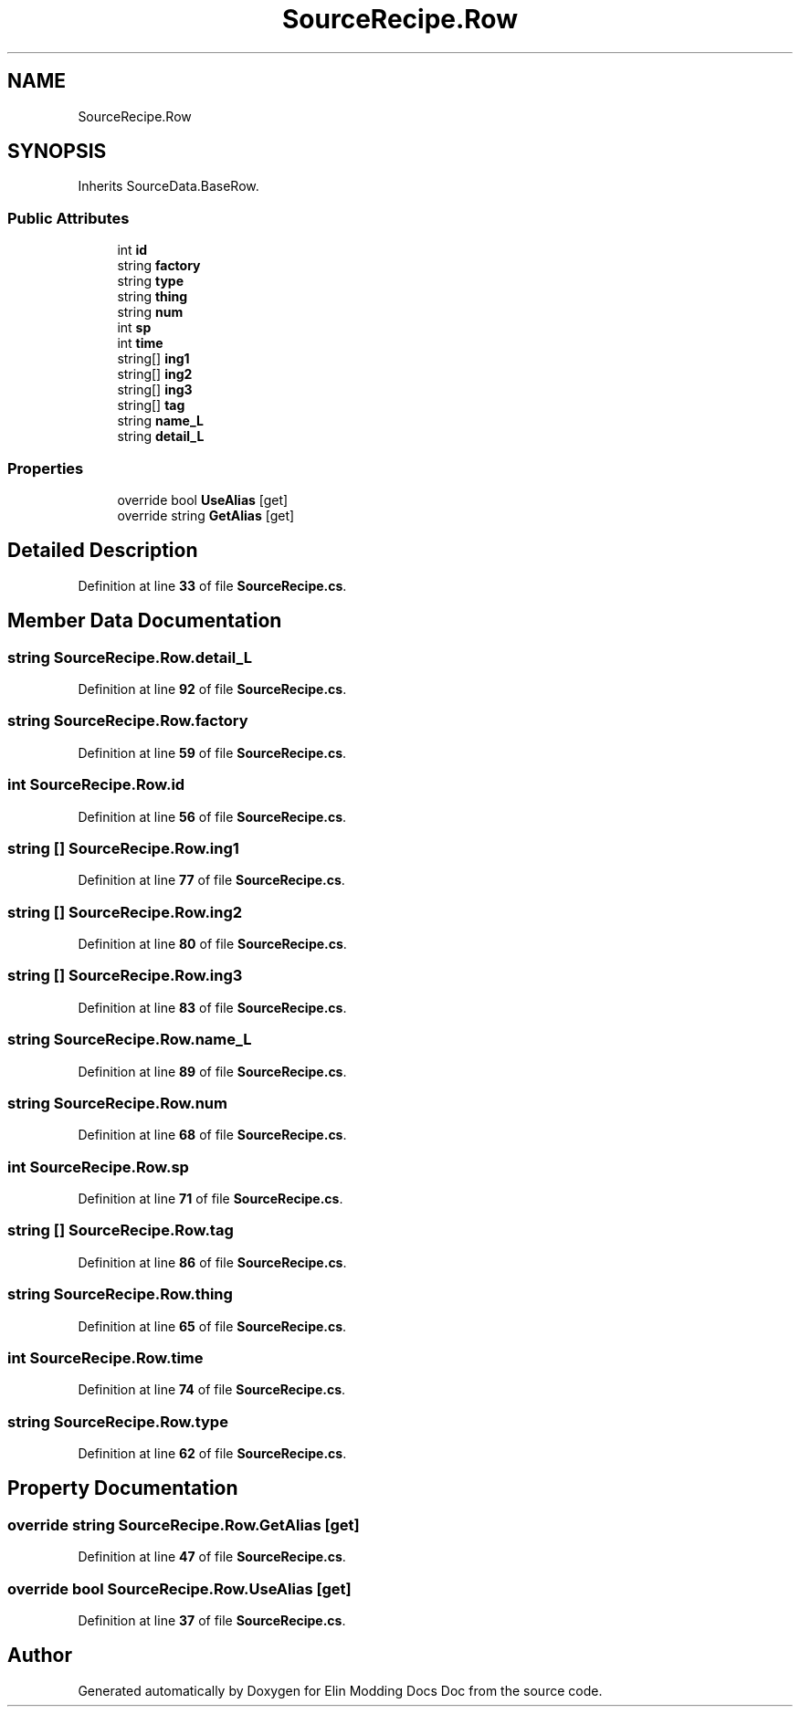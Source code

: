 .TH "SourceRecipe.Row" 3 "Elin Modding Docs Doc" \" -*- nroff -*-
.ad l
.nh
.SH NAME
SourceRecipe.Row
.SH SYNOPSIS
.br
.PP
.PP
Inherits SourceData\&.BaseRow\&.
.SS "Public Attributes"

.in +1c
.ti -1c
.RI "int \fBid\fP"
.br
.ti -1c
.RI "string \fBfactory\fP"
.br
.ti -1c
.RI "string \fBtype\fP"
.br
.ti -1c
.RI "string \fBthing\fP"
.br
.ti -1c
.RI "string \fBnum\fP"
.br
.ti -1c
.RI "int \fBsp\fP"
.br
.ti -1c
.RI "int \fBtime\fP"
.br
.ti -1c
.RI "string[] \fBing1\fP"
.br
.ti -1c
.RI "string[] \fBing2\fP"
.br
.ti -1c
.RI "string[] \fBing3\fP"
.br
.ti -1c
.RI "string[] \fBtag\fP"
.br
.ti -1c
.RI "string \fBname_L\fP"
.br
.ti -1c
.RI "string \fBdetail_L\fP"
.br
.in -1c
.SS "Properties"

.in +1c
.ti -1c
.RI "override bool \fBUseAlias\fP\fR [get]\fP"
.br
.ti -1c
.RI "override string \fBGetAlias\fP\fR [get]\fP"
.br
.in -1c
.SH "Detailed Description"
.PP 
Definition at line \fB33\fP of file \fBSourceRecipe\&.cs\fP\&.
.SH "Member Data Documentation"
.PP 
.SS "string SourceRecipe\&.Row\&.detail_L"

.PP
Definition at line \fB92\fP of file \fBSourceRecipe\&.cs\fP\&.
.SS "string SourceRecipe\&.Row\&.factory"

.PP
Definition at line \fB59\fP of file \fBSourceRecipe\&.cs\fP\&.
.SS "int SourceRecipe\&.Row\&.id"

.PP
Definition at line \fB56\fP of file \fBSourceRecipe\&.cs\fP\&.
.SS "string [] SourceRecipe\&.Row\&.ing1"

.PP
Definition at line \fB77\fP of file \fBSourceRecipe\&.cs\fP\&.
.SS "string [] SourceRecipe\&.Row\&.ing2"

.PP
Definition at line \fB80\fP of file \fBSourceRecipe\&.cs\fP\&.
.SS "string [] SourceRecipe\&.Row\&.ing3"

.PP
Definition at line \fB83\fP of file \fBSourceRecipe\&.cs\fP\&.
.SS "string SourceRecipe\&.Row\&.name_L"

.PP
Definition at line \fB89\fP of file \fBSourceRecipe\&.cs\fP\&.
.SS "string SourceRecipe\&.Row\&.num"

.PP
Definition at line \fB68\fP of file \fBSourceRecipe\&.cs\fP\&.
.SS "int SourceRecipe\&.Row\&.sp"

.PP
Definition at line \fB71\fP of file \fBSourceRecipe\&.cs\fP\&.
.SS "string [] SourceRecipe\&.Row\&.tag"

.PP
Definition at line \fB86\fP of file \fBSourceRecipe\&.cs\fP\&.
.SS "string SourceRecipe\&.Row\&.thing"

.PP
Definition at line \fB65\fP of file \fBSourceRecipe\&.cs\fP\&.
.SS "int SourceRecipe\&.Row\&.time"

.PP
Definition at line \fB74\fP of file \fBSourceRecipe\&.cs\fP\&.
.SS "string SourceRecipe\&.Row\&.type"

.PP
Definition at line \fB62\fP of file \fBSourceRecipe\&.cs\fP\&.
.SH "Property Documentation"
.PP 
.SS "override string SourceRecipe\&.Row\&.GetAlias\fR [get]\fP"

.PP
Definition at line \fB47\fP of file \fBSourceRecipe\&.cs\fP\&.
.SS "override bool SourceRecipe\&.Row\&.UseAlias\fR [get]\fP"

.PP
Definition at line \fB37\fP of file \fBSourceRecipe\&.cs\fP\&.

.SH "Author"
.PP 
Generated automatically by Doxygen for Elin Modding Docs Doc from the source code\&.
